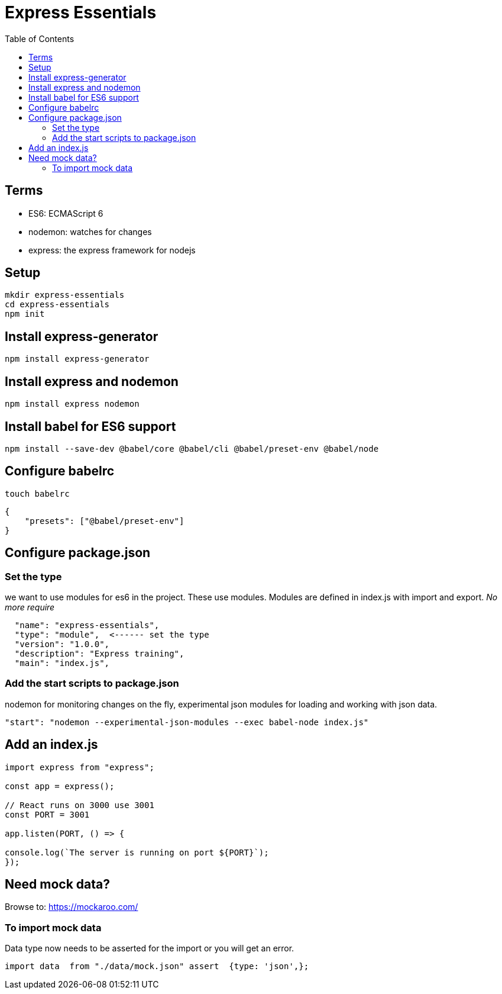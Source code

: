 = Express Essentials
:toc:

== Terms

* ES6: ECMAScript 6
* nodemon: watches for changes
* express: the express framework for nodejs

== Setup

----
mkdir express-essentials
cd express-essentials
npm init
----

== Install express-generator

----
npm install express-generator
----

== Install express and nodemon

----
npm install express nodemon
----



== Install babel for ES6 support

----
npm install --save-dev @babel/core @babel/cli @babel/preset-env @babel/node
----

== Configure babelrc

`touch babelrc`

----
{
    "presets": ["@babel/preset-env"]
}
----

== Configure package.json


=== Set the type

we want to use modules for es6 in the project. These use modules. 
Modules are defined in index.js with import and export. __No more require__

----
  "name": "express-essentials",
  "type": "module",  <------ set the type
  "version": "1.0.0",
  "description": "Express training",
  "main": "index.js",
----

=== Add the start scripts to package.json

nodemon for monitoring changes on the fly, experimental json modules for loading and working with json data.

----
"start": "nodemon --experimental-json-modules --exec babel-node index.js"
----

== Add an index.js
----
import express from "express";

const app = express();

// React runs on 3000 use 3001
const PORT = 3001

app.listen(PORT, () => {

console.log(`The server is running on port ${PORT}`);
});
----

== Need mock data?

Browse to: https://mockaroo.com/

=== To import mock data

Data type now needs to be asserted for the import or you will get an error. 

----
import data  from "./data/mock.json" assert  {type: 'json',};
----




